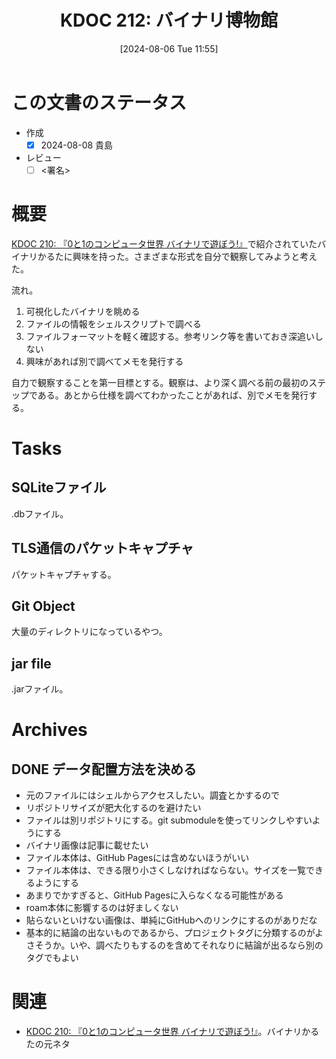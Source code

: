 :properties:
:ID: 20240806T115522
:end:
#+title:      KDOC 212: バイナリ博物館
#+date:       [2024-08-06 Tue 11:55]
#+filetags:   :draft:project:
#+identifier: 20240806T115522

# (denote-rename-file-using-front-matter (buffer-file-name) 0)
# (save-excursion (while (re-search-backward ":draft" nil t) (replace-match "")))
# (flush-lines "^\\#\s.+?")

# ====ポリシー。
# 1ファイル1アイデア。
# 1ファイルで内容を完結させる。
# 常にほかのエントリとリンクする。
# 自分の言葉を使う。
# 参考文献を残しておく。
# 文献メモの場合は、感想と混ぜないこと。1つのアイデアに反する
# ツェッテルカステンの議論に寄与するか
# 頭のなかやツェッテルカステンにある問いとどのようにかかわっているか
# エントリ間の接続を発見したら、接続エントリを追加する。カード間にあるリンクの関係を説明するカード。
# アイデアがまとまったらアウトラインエントリを作成する。リンクをまとめたエントリ。
# エントリを削除しない。古いカードのどこが悪いかを説明する新しいカードへのリンクを追加する。
# 恐れずにカードを追加する。無意味の可能性があっても追加しておくことが重要。

# ====永久保存メモのルール。
# 自分の言葉で書く。
# 後から読み返して理解できる。
# 他のメモと関連付ける。
# ひとつのメモにひとつのことだけを書く。
# メモの内容は1枚で完結させる。
# 論文の中に組み込み、公表できるレベルである。

# ====価値があるか。
# その情報がどういった文脈で使えるか。
# どの程度重要な情報か。
# そのページのどこが本当に必要な部分なのか。

* この文書のステータス
- 作成
  - [X] 2024-08-08 貴島
- レビュー
  - [ ] <署名>
# (progn (kill-line -1) (insert (format "  - [X] %s 貴島" (format-time-string "%Y-%m-%d"))))

# 関連をつけた。
# タイトルがフォーマット通りにつけられている。
# 内容をブラウザに表示して読んだ(作成とレビューのチェックは同時にしない)。
# 文脈なく読めるのを確認した。
# おばあちゃんに説明できる。
# いらない見出しを削除した。
# タグを適切にした。
# すべてのコメントを削除した。
* 概要
[[id:20240803T161124][KDOC 210: 『0と1のコンピュータ世界 バイナリで遊ぼう!』]]で紹介されていたバイナリかるたに興味を持った。さまざまな形式を自分で観察してみようと考えた。

流れ。

1. 可視化したバイナリを眺める
2. ファイルの情報をシェルスクリプトで調べる
3. ファイルフォーマットを軽く確認する。参考リンク等を書いておき深追いしない
4. 興味があれば別で調べてメモを発行する

自力で観察することを第一目標とする。観察は、より深く調べる前の最初のステップである。あとから仕様を調べてわかったことがあれば、別でメモを発行する。

* Tasks
** SQLiteファイル
.dbファイル。
** TLS通信のパケットキャプチャ
パケットキャプチャする。
** Git Object
大量のディレクトリになっているやつ。
** jar file
.jarファイル。
* Archives
** DONE データ配置方法を決める
CLOSED: [2024-08-10 Sat 00:31]
- 元のファイルにはシェルからアクセスしたい。調査とかするので
- リポジトリサイズが肥大化するのを避けたい
- ファイルは別リポジトリにする。git submoduleを使ってリンクしやすいようにする
- バイナリ画像は記事に載せたい
- ファイル本体は、GitHub Pagesには含めないほうがいい
- ファイル本体は、できる限り小さくしなければならない。サイズを一覧できるようにする
- あまりでかすぎると、GitHub Pagesに入らなくなる可能性がある
- roam本体に影響するのは好ましくない
- 貼らないといけない画像は、単純にGitHubへのリンクにするのがありだな
- 基本的に結論の出ないものであるから、プロジェクトタグに分類するのがよさそうか。いや、調べたりもするのを含めてそれなりに結論が出るなら別のタグでもよい
* 関連
- [[id:20240803T161124][KDOC 210: 『0と1のコンピュータ世界 バイナリで遊ぼう!』]]。バイナリかるたの元ネタ
